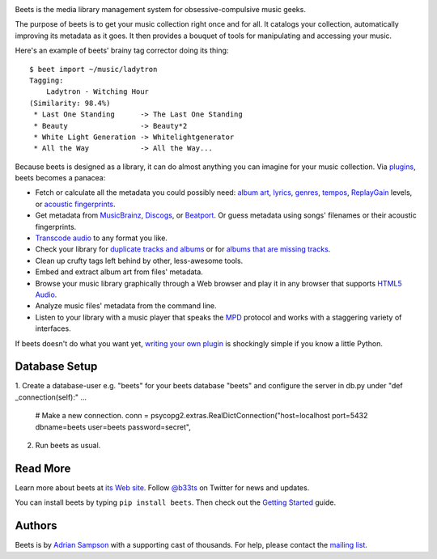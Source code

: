 .. image:: https://travis-ci.org/sampsyo/beets.svg?branch=master
    :target: https://travis-ci.org/sampsyo/beets

.. image:: http://img.shields.io/coveralls/sampsyo/beets.svg
    :target: https://coveralls.io/r/sampsyo/beets

.. image:: http://img.shields.io/pypi/v/beets.svg
    :target: https://pypi.python.org/pypi/beets

Beets is the media library management system for obsessive-compulsive music
geeks.

The purpose of beets is to get your music collection right once and for all.
It catalogs your collection, automatically improving its metadata as it goes.
It then provides a bouquet of tools for manipulating and accessing your music.

Here's an example of beets' brainy tag corrector doing its thing::

  $ beet import ~/music/ladytron
  Tagging:
      Ladytron - Witching Hour
  (Similarity: 98.4%)
   * Last One Standing      -> The Last One Standing
   * Beauty                 -> Beauty*2
   * White Light Generation -> Whitelightgenerator
   * All the Way            -> All the Way...

Because beets is designed as a library, it can do almost anything you can
imagine for your music collection. Via `plugins`_, beets becomes a panacea:

- Fetch or calculate all the metadata you could possibly need: `album art`_,
  `lyrics`_, `genres`_, `tempos`_, `ReplayGain`_ levels, or `acoustic
  fingerprints`_.
- Get metadata from `MusicBrainz`_, `Discogs`_, or `Beatport`_. Or guess
  metadata using songs' filenames or their acoustic fingerprints.
- `Transcode audio`_ to any format you like.
- Check your library for `duplicate tracks and albums`_ or for `albums that
  are missing tracks`_.
- Clean up crufty tags left behind by other, less-awesome tools.
- Embed and extract album art from files' metadata.
- Browse your music library graphically through a Web browser and play it in any
  browser that supports `HTML5 Audio`_.
- Analyze music files' metadata from the command line.
- Listen to your library with a music player that speaks the `MPD`_ protocol
  and works with a staggering variety of interfaces.

If beets doesn't do what you want yet, `writing your own plugin`_ is
shockingly simple if you know a little Python.

.. _plugins: http://beets.readthedocs.org/page/plugins/
.. _MPD: http://www.musicpd.org/
.. _MusicBrainz music collection: http://musicbrainz.org/doc/Collections/
.. _writing your own plugin:
    http://beets.readthedocs.org/page/dev/plugins.html
.. _HTML5 Audio:
    http://www.w3.org/TR/html-markup/audio.html
.. _albums that are missing tracks:
    http://beets.readthedocs.org/page/plugins/missing.html
.. _duplicate tracks and albums:
    http://beets.readthedocs.org/page/plugins/duplicates.html
.. _Transcode audio:
    http://beets.readthedocs.org/page/plugins/convert.html
.. _Beatport: http://www.beatport.com/
.. _Discogs: http://www.discogs.com/
.. _acoustic fingerprints:
    http://beets.readthedocs.org/page/plugins/chroma.html
.. _ReplayGain: http://beets.readthedocs.org/page/plugins/replaygain.html
.. _tempos: http://beets.readthedocs.org/page/plugins/echonest_tempo.html
.. _genres: http://beets.readthedocs.org/page/plugins/lastgenre.html
.. _album art: http://beets.readthedocs.org/page/plugins/fetchart.html
.. _lyrics: http://beets.readthedocs.org/page/plugins/lyrics.html
.. _MusicBrainz: http://musicbrainz.org/

Database Setup
--------------
1. Create a database-user e.g. "beets" for your beets database "beets" and configure the server in db.py under "def _connection(self):"
...
     # Make a new connection.
     conn = psycopg2.extras.RealDictConnection("host=localhost port=5432 dbname=beets user=beets password=secret",

2. Run beets as usual. 


Read More
---------

Learn more about beets at `its Web site`_. Follow `@b33ts`_ on Twitter for
news and updates.

You can install beets by typing ``pip install beets``. Then check out the
`Getting Started`_ guide.

.. _its Web site: http://beets.radbox.org/
.. _Getting Started: http://beets.readthedocs.org/page/guides/main.html
.. _@b33ts: http://twitter.com/b33ts/

Authors
-------

Beets is by `Adrian Sampson`_ with a supporting cast of thousands. For help,
please contact the `mailing list`_.

.. _mailing list: https://groups.google.com/forum/#!forum/beets-users
.. _Adrian Sampson: http://homes.cs.washington.edu/~asampson/
